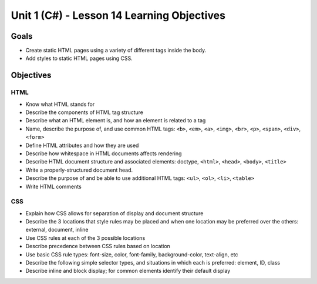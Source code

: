 Unit 1 (C#) - Lesson 14 Learning Objectives
===========================================

Goals
-----

- Create static HTML pages using a variety of different tags inside the body.
- Add styles to static HTML pages using CSS.


Objectives
----------


HTML
^^^^

- Know what HTML stands for
- Describe the components of HTML tag structure
- Describe what an HTML element is, and how an element is related to a tag
- Name, describe the purpose of, and use common HTML tags: ``<b>``, ``<em>``, ``<a>``, ``<img>``, ``<br>``, ``<p>``, ``<span>``, ``<div>``, ``<form>``
- Define HTML attributes and how they are used
- Describe how whitespace in HTML documents affects rendering
- Describe HTML document structure and associated elements: doctype, ``<html>``, ``<head>``, ``<body>``, ``<title>``
- Write a properly-structured document head.
- Describe the purpose of and be able to use additional HTML tags: ``<ul>``, ``<ol>``, ``<li>``, ``<table>``
- Write HTML comments

CSS
^^^

- Explain how CSS allows for separation of display and document structure
- Describe the 3 locations that style rules may be placed and when one location may be preferred over the others: external, document, inline
- Use CSS rules at each of the 3 possible locations
- Describe precedence between CSS rules based on location
- Use basic CSS rule types: font-size, color, font-family, background-color, text-align, etc
- Describe the following simple selector types, and situations in which each is preferred: element, ID, class
- Describe inline and block display; for common elements identify their default display

